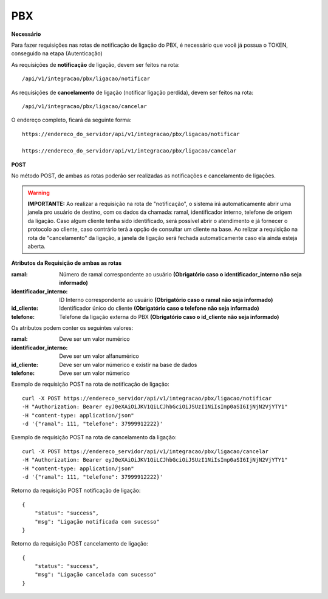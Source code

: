 PBX
============

**Necessário**

Para fazer requisições nas rotas de notificação de ligação do PBX, é necessário que você já possua o TOKEN, conseguido na etapa (Autenticação)

As requisições de **notificação** de ligação, devem ser feitos na rota::

	/api/v1/integracao/pbx/ligacao/notificar

As requisições de **cancelamento** de ligação (notificar ligação perdida), devem ser feitos na rota::

	/api/v1/integracao/pbx/ligacao/cancelar

O endereço completo, ficará da seguinte forma::

	https://endereco_do_servidor/api/v1/integracao/pbx/ligacao/notificar
	
        https://endereco_do_servidor/api/v1/integracao/pbx/ligacao/cancelar

**POST**

No método POST, de ambas as rotas poderão ser realizadas as notificações e cancelamento de ligações.

.. warning::

    **IMPORTANTE:** Ao realizar a requisição na rota de "notificação", o sistema irá automaticamente abrir uma janela pro usuário de destino, com os dados da chamada: ramal, identificador interno, telefone de origem da ligação. Caso algum cliente tenha sido identificado, será possível abrir o atendimento e já fornecer o protocolo ao cliente, caso contrário terá a opção de consultar um cliente na base. Ao relizar a requisição na rota de "cancelamento" da ligação, a janela de ligação será fechada automaticamente caso ela ainda esteja aberta.

**Atributos da Requisição de ambas as rotas**

:ramal: Número de ramal correspondente ao usuário **(Obrigatório caso o identificador_interno não seja informado)**
:identificador_interno: ID Interno correspondente ao usuário **(Obrigatório caso o ramal não seja informado)**
:id_cliente: Identificador único do cliente **(Obrigatório caso o telefone não seja informado)**
:telefone: Telefone da ligação externa do PBX **(Obrigatório caso o id_cliente não seja informado)**

Os atributos podem conter os seguintes valores:

:ramal: Deve ser um valor numérico
:identificador_interno: Deve ser um valor alfanumérico
:id_cliente: Deve ser um valor númerico e existir na base de dados
:telefone: Deve ser um valor númerico

Exemplo de requisição POST na rota de notificação de ligação::
        
        curl -X POST https://endereco_servidor/api/v1/integracao/pbx/ligacao/notificar
        -H "Authorization: Bearer eyJ0eXAiOiJKV1QiLCJhbGciOiJSUzI1NiIsImp0aSI6IjNjN2VjYTY1"
        -H "content-type: application/json"
        -d '{"ramal": 111, "telefone": 37999912222}'

Exemplo de requisição POST na rota de cancelamento da ligação::
        
        curl -X POST https://endereco_servidor/api/v1/integracao/pbx/ligacao/cancelar
        -H "Authorization: Bearer eyJ0eXAiOiJKV1QiLCJhbGciOiJSUzI1NiIsImp0aSI6IjNjN2VjYTY1"
        -H "content-type: application/json"
        -d '{"ramal": 111, "telefone": 37999912222}'

Retorno da requisição POST notificação de ligação::
        
        {
            "status": "success",
            "msg": "Ligação notificada com sucesso"
        }

Retorno da requisição POST cancelamento de ligação::
        
        {
            "status": "success",
            "msg": "Ligação cancelada com sucesso"
        }
